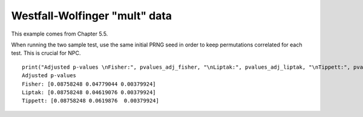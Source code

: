 Westfall-Wolfinger "mult" data
===============================

This example comes from Chapter 5.5.

When running the two sample test, use the same initial PRNG seed in order to keep permutations correlated for each test. This is crucial for NPC.

.. nbplot::

    >>> import permute.data as data
    >>> from permute.core import two_sample
    >>> from permute.npc import fwer_minp
    >>> import numpy as np

    >>> ww = data.mult()
    >>> p1 = two_sample(ww.y1[ww.x == 0], ww.y1[ww.x == 1], alternative="two-sided", seed=40929102, keep_dist=True, reps=5000)
    >>> p2 = two_sample(ww.y2[ww.x == 0], ww.y2[ww.x == 1], alternative="two-sided", seed=40929102, keep_dist=True, reps=5000)
    >>> p3 = two_sample(ww.y3[ww.x == 0], ww.y3[ww.x == 1], alternative="two-sided", seed=40929102, keep_dist=True, reps=5000)
    
    >>> pvalues = np.array([p1[0], p2[0], p3[0]])
    >>> distr = np.vstack([p1[2], p2[2], p3[2]]).T
    >>> pvalues_adj_fisher = fwer_minp(pvalues, distr, alternatives="two-sided", combine="fisher")
    >>> pvalues_adj_liptak = fwer_minp(pvalues, distr, alternatives="two-sided", combine="liptak")
    >>> pvalues_adj_tippett = fwer_minp(pvalues, distr, alternatives="two-sided", combine="tippett")


::

    print("Adjusted p-values \nFisher:", pvalues_adj_fisher, "\nLiptak:", pvalues_adj_liptak, "\nTippett:", pvalues_adj_tippett)
    Adjusted p-values
    Fisher: [0.08758248 0.04779044 0.00379924]
    Liptak: [0.08758248 0.04619076 0.00379924]
    Tippett: [0.08758248 0.0619876  0.00379924]
